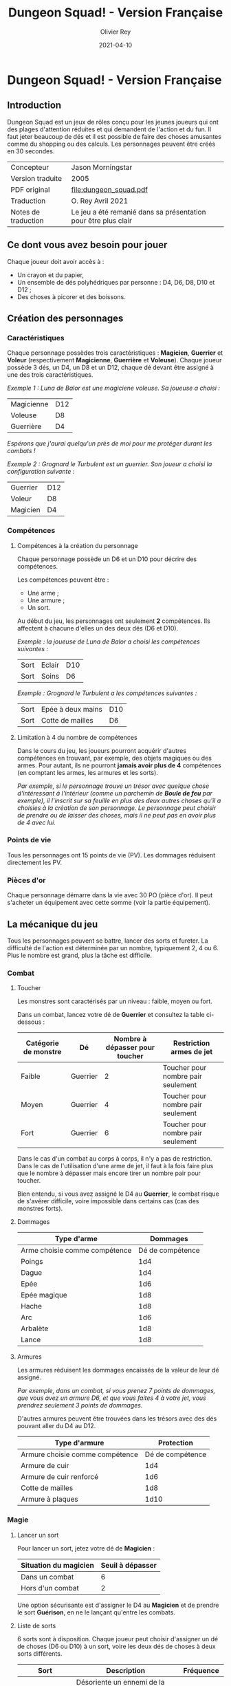 #+TITLE: Dungeon Squad! - Version Française
#+AUTHOR: Olivier Rey
#+DATE: 2021-04-10
#+STARTUP: overview

[[file:logo.png]]

* Dungeon Squad! - Version Française

** Introduction

Dungeon Squad est un jeux de rôles conçu pour les jeunes joueurs qui ont des plages d'attention réduites et qui demandent de l'action et du fun. Il faut jeter beaucoup de dés et il est possible de faire des choses amusantes comme du shopping ou des calculs. Les personnages peuvent être créés en 30 secondes.

#+ATTR_HTML: :border 2 :rules all :frame border
| Concepteur          | Jason Morningstar                                              |
| Version traduite    | 2005                                                           |
| PDF original        | [[file:dungeon_squad.pdf]]                                         |
| Traduction          | O. Rey Avril 2021                                              |
| Notes de traduction | Le jeu a été remanié dans sa présentation pour être plus clair |

** Ce dont vous avez besoin pour jouer

Chaque joueur doit avoir accès à :
- Un crayon et du papier,
- Un ensemble de dés polyhédriques par personne : D4, D6, D8, D10 et D12 ;
- Des choses à picorer et des boissons.

** Création des personnages
*** Caractéristiques

Chaque personnage possèdes trois caractéristiques : *Magicien*, *Guerrier* et *Voleur* (respectivement *Magicienne*, *Guerrière* et *Voleuse*). Chaque joueur possède 3 dés, un D4, un D8 et un D12, chaque dé devant être assigné à une des trois caractéristiques. 

/Exemple 1 : Luna de Balor est une magiciene voleuse. Sa joueuse a choisi :/

#+ATTR_HTML: :border 2 :rules all :frame border
| Magicienne | D12 |
| Voleuse    | D8  |
| Guerrière  | D4  |

/Espérons que j'aurai quelqu'un près de moi pour me protéger durant les combats !/

/Exemple 2 : Grognard le Turbulent est un guerrier. Son joueur a choisi la configuration suivante :/

#+ATTR_HTML: :border 2 :rules all :frame border
| Guerrier | D12 |
| Voleur   | D8  |
| Magicien | D4  |

*** Compétences
**** Compétences à la création du personnage

Chaque personnage possède un D6 et un D10 pour décrire des compétences.

Les compétences peuvent être :
- Une arme ;
- Une armure ;
- Un sort.

Au début du jeu, les personnages ont seulement *2* compétences. Ils affectent à chacune d'elles un des deux dés (D6 et D10).

/Exemple : la joueuse de Luna de Balor a choisi les compétences suivantes :/

#+ATTR_HTML: :border 2 :rules all :frame border
| Sort | Eclair | D10 |
| Sort | Soins  | D6  |

/Exemple : Grognard le Turbulent a les compétences suivantes :/

#+ATTR_HTML: :border 2 :rules all :frame border
| Sort | Epée à deux mains | D10 |
| Sort | Cotte de mailles  | D6  |

**** Limitation à 4 du nombre de compétences

Dans le cours du jeu, les joueurs pourront acquérir d'autres compétences en trouvant, par exemple, des objets magiques ou des armes. Pour autant, ils ne pourront *jamais avoir plus de 4* compétences (en comptant les armes, les armures et les sorts).

/Par exemple, si le personnage trouve un trésor avec quelque chose d'intéressant à l'intérieur (comme un parchemin de *Boule de feu* par exemple), il l'inscrit sur sa feuille en plus des deux autres choses qu'il a choisies à la création de son personnage. Le personnage peut choisir de prendre ou de laisser des choses, mais il ne peut pas en avoir plus de 4 avec lui./

*** Points de vie

Tous les personnages ont 15 points de vie (PV). Les dommages réduisent directement les PV.

*** Pièces d'or

Chaque personnage démarre dans la vie avec 30 PO (pièce d'or). Il peut s'acheter un équipement avec cette somme (voir la partie équipement).

** La mécanique du jeu

Tous les personnages peuvent se battre, lancer des sorts et fureter. La difficulté de l'action est déterminée par un nombre, typiquement 2, 4 ou 6. Plus le nombre est grand, plus la tâche est difficile.

*** Combat
**** Toucher

Les monstres sont caractérisés par un niveau : faible, moyen ou fort.

Dans un combat, lancez votre dé de *Guerrier* et consultez la table ci-dessous :

#+ATTR_HTML: :border 2 :rules all :frame border
| Catégorie de monstre | Dé       | Nombre à dépasser pour toucher | Restriction armes de jet           |
|----------------------+----------+--------------------------------+------------------------------------|
| Faible               | Guerrier |                              2 | Toucher pour nombre pair seulement |
| Moyen                | Guerrier |                              4 | Toucher pour nombre pair seulement |
| Fort                 | Guerrier |                              6 | Toucher pour nombre pair seulement |

Dans le cas d'un combat au corps à corps, il n'y a pas de restriction. Dans le cas de l'utilisation d'une arme de jet, il faut à la fois faire plus que le nombre à dépasser mais encore tirer un nombre pair pour toucher. 

Bien entendu, si vous avez assigné le D4 au *Guerrier*, le combat risque de s'avérer difficile, voire impossible dans certains cas (cas des monstres forts).

**** Dommages

#+ATTR_HTML: :border 2 :rules all :frame border
| Type d'arme                   |         Dommages |
|-------------------------------+------------------|
| Arme choisie comme compétence | Dé de compétence |
|-------------------------------+------------------|
| Poings                        |              1d4 |
| Dague                         |              1d4 |
| Epée                          |              1d6 |
| Epée magique                  |              1d8 |
| Hache                         |              1d8 |
| Arc                           |              1d6 |
| Arbalète                      |              1d8 |
| Lance                         |              1d8 |

**** Armures

Les armures réduisent les dommages encaissés de la valeur de leur dé assigné.

/Par exemple, dans un combat, si vous prenez 7 points de dommages, que vous avez un armure D6, et que vous faites 4 à votre jet, vous prendrez seulement 3 points de dommages./

D'autres armures peuvent être trouvées dans les trésors avec des dés pouvant aller du D4 au D12.

#+ATTR_HTML: :border 2 :rules all :frame border
| Type d'armure                   |       Protection |
|---------------------------------+------------------|
| Armure choisie comme compétence | Dé de compétence |
|---------------------------------+------------------|
| Armure de cuir                  |              1d4 |
| Armure de cuir renforcé         |              1d6 |
| Cotte de mailles                |              1d8 |
| Armure à plaques                |             1d10 |

*** Magie
**** Lancer un sort

Pour lancer un sort, jetez votre dé de *Magicien* :

#+ATTR_HTML: :border 2 :rules all :frame border
| Situation du magicien | Seuil à dépasser |
|-----------------------+------------------|
| Dans un combat        |                6 |
| Hors d'un combat      |                2 |

Une option sécurisante est d'assigner le D4 au *Magicien* et de prendre le sort *Guérison*, en ne le lançant qu'entre les combats.

**** Liste de sorts

6 sorts sont à disposition. Chaque joueur peut choisir d'assigner un dé de choses (D6 ou D10) à un sort, voire les deux dés de choses à deux sorts différents.

#+ATTR_HTML: :border 2 :rules all :frame border
| Sort             | Description                                                                                                                                                              | Fréquence           |
|------------------+--------------------------------------------------------------------------------------------------------------------------------------------------------------------------+---------------------|
| Eblouissement    | Désoriente un ennemi de la taille d'un humain par 2 points de jet, 4 pour les grosses créatures et 1 pour les petites. Les victimes ne peuvent pas agir pendant un tour. | 1 fois par combat   |
| Boule de feu     | Les dommages sont le triple du dé assigné. Tous ceux qui sont proches de la cible prennent le dé de dommages (sans multiplicateur).                                      | 1 fois par aventure |
| Soins            | Fournit le dés du sort en PV à la personne guérie. Ne s'applique qu'à une seule personne.                                                                                | 1 fois par combat   |
| Eclair           | Les dommages sont ceux du dé assigné. Le magicien peut diviser les dommages sur plusieurs cibles.                                                                        | Chaque tour         |
| Chance           | Permet d'ajouter le dé du sort au jet d'une autre personne. Permet aussi de retrancher le dé du sort au jet d'un attaquant. Ce jet doit être fait avant l'action.        | Chaque tour         |
| Bouclier magique | Protège une seule personne au choix du magicien (incluant lui-même s'il le souhaite). Absorbe les dommages du dé de sort puis disparaît.                                 | 1 fois par combat   |

Sommeil

*** Furtivité et autres compétences de voleur

Pour être furtif ou exercer d'autres talents du voleur, jetez votre dé de *Voleur* et consultez la table ci-dessous :

#+ATTR_HTML: :border 2 :rules all :frame border
| Compétences de voleur        | Seuil à dépasser |
|------------------------------+------------------|
| Se déplacer silencieusement  |                2 |
| Crocheter une serrure        |                4 |
| Escalader un mur             |                4 |
| Désamorcer un piège          |                6 |
| Sauter au dessus d'une fosse |                6 |

*** Influence de l'équipement
**** Bonus dus à certains équipements

Certains matériels spécifiques vous donnent un bonus de "+D" (passage au dé supérieur) pour faire des choses spécifiques. Ce bonus vous donne droit à lancer le dé supérieur pour cette spécifique action.

#+ATTR_HTML: :border 2 :rules all :frame border
| Bonus | Dé de départ | Dé à utiliser |
|-------+--------------+---------------|
| +D    | D4           | D6            |
| +D    | D6           | D8            |
| +D    | D8           | D10           |
| +D    | D10          | D12           |

/Par exemple, si vous utilisez des bottes elfiques, vous pouvez passer de *Voleur* D4 à *Voleur* D6 quand vous furetez pour chercher des choses./

**** Autres équipements

Les cordes, crochets pour serrure, pelles, etc. peuvent être achetés, mais ils n'ont pas de dé assigné. Ainsi, il n'y a pas de limite quant aux objets de ce genre que les personnages peuvent transporter.

** Trésors et expérience
*** Trésors

Au cours des aventures, il est possible de trouver des trésors :

#+ATTR_HTML: :border 2 :rules all :frame border
| Trésor           | Caractéristique                                            |
|------------------+------------------------------------------------------------|
| Epée normale     | Dommages : 1D6                                             |
| Epée magique     | Dommages : 1D8                                             |
| Baguette magique | +D pour lancer les sorts                                   |
| Bottes elfiques  | +D pour se déplacer en silence                             |
| Potion           | Contenant un sort ne fonctionnant qu'une seule fois        |
| Pièces d'or (PO) | Permettent d'acheter des choses ou de gagner en expérience |

*** Expérience

Tuer des monstres rapporte des points d'expérience (notés "Exp" dans les tableaux de monstres). Ils définissent un compte de "Points d'Expérience", notés PE, et déterminés en fin d'aventure avec le maître de jeu. Ces points peuvent être consommés pour faire avancer le personnage (voir table ci_dessous).
 
Les pièces d'or (PO) peuvent servir à acheter des chose, mais aussi à l'avancement du personnage.

#+ATTR_HTML: :border 2 :rules all :frame border
| Expérience | Gain                      |
|------------+---------------------------|
| 100 PO     | +D pour un dé (max : D12) |
| 20 PO      | +1 PV                     |
| 500 PE     | +D pour un dé (max : D12) |
| 100 PE     | +1 PV                     |

** Monstres

Principe : tous les monstres ont besoin d'un 4 ou plus pour toucher les personnages.

*** Vermines

Les personnages en touchent automatiquement un par attaque mais les vermines attaquent en groupe.

#+ATTR_HTML: :border 2 :rules all :frame border
| Monstre                      | Attaque | Dommages                                                                        | PV | Armure | Exp |
|------------------------------+---------+---------------------------------------------------------------------------------+----+--------+-----|
| Rat                          | D4      | Morsure 1 PV                                                                    |  1 | -      |   1 |
| Araignée                     | D4      | Piqûre 1 PV                                                                     |  1 | -      |   1 |
| Chauve souris vampire géante | D4      | Morsure 2 PV                                                                    |  2 | -      |   2 |
| Moisissure gluante et puante | D4      | Erode le métal, détruit les armures et les épées                                | 25 | -      |  25 |
| Eponge moisie magique        | D4      | Les points de magie utilisés contre elle accroissent ses points de vie d'autant | 25 | -      |  25 |

*** Monstres faibles

Les monstres faibles voyagent en bandes. Les personnages ont desoin d'un 2 ou plus pour les toucher.

#+ATTR_HTML: :border 2 :rules all :frame border
| Monstre                | Attaque | Dommages   | PV | Armure | Exp |
|------------------------+---------+------------+----+--------+-----|
| Rat géant              | D6      | Morsure D4 |  4 | -      |   4 |
| Loup                   | D6      | Morsure D6 |  6 | -      |   6 |
| Goblin                 | D6      | Hache D8   |  8 | -      |   8 |
| Bandit de grand chemin | D6      | Epée D6    |  8 | 1d4    |   8 |

*** Monstres moyens

Les personnages ont desoin d'un 4 ou plus pour les toucher.

#+ATTR_HTML: :border 2 :rules all :frame border
| Monstre            | Attaque | Dommages                                | PV | Armure      | Exp |
|--------------------+---------+-----------------------------------------+----+-------------+-----|
| Orc                | D8      | Epée D6                                 | 10 | Bouclier D6 |  10 |
| Soldat             | D8      | Epée D6                                 | 10 | 1d8         |  10 |
| Squelette guerrier | D8      | Hache D8                                |  4 | -           |   4 |
| Araignée géante    | D8      | Poison D4 par tour pendant 4 tours      | 12 | -           |  12 |
| Zombie             | D8      | Morsure D6 (guérie par le sort "soins") |  8 | -           |   8 |

*** Monstres forts

Les personnages ont desoin d'un 6 ou plus pour les toucher.

#+ATTR_HTML: :border 2 :rules all :frame border
| Monstre      | Attaque | Dommages                                  | PV | Armure               | Exp |
|--------------+---------+-------------------------------------------+----+----------------------+-----|
| Géant        | D10     | Gourdin D10                               | 20 | -                    |  20 |
| Troll        | D10     | Mains D10                                 | 12 | Armure naturelle D10 |  12 |
| Petit dragon | D10     | Pinces d6, morsure D8, souffle de feu D12 | 40 | Armure naturelle D6  |  40 |

*** Sauve qui peut !

Les personnages ont desoin d'un 8 ou plus pour les toucher.

#+ATTR_HTML: :border 2 :rules all :frame border
| Monstre      | Attaque | Dommages                       | PV | Armure               | Exp |
|--------------+---------+--------------------------------+----+----------------------+-----|
| Grand dragon | D12     | Pinces D10, souffle de feu D12 | 60 | Armure naturelle D10 | 60  |

** Listes d'équipement

*** Coût : 1 pièce d'or

- Bougie
- Sac de couchage
- Gourde
- Sifflet
- Torche
- Sac à butin

*** Coût : 5 pièces d'or

- Repas pour une semaine
- Valise waterproof
- Corde de 3 mètres
- Briquet silex
- Sac à dos
- Pelle à creuser (+D pour creuser)
- Bandages (soigne 1D4 une fois)

*** Coût : 10 pièces d'or

- Kit de l'aventurier (sac à dos, briquet silex, sac de couchage, gourde, sac à butin)
- Lanterne
- Carte locale
- Corde
- Chrochet escalade (+D en escalade si utilisé avec la corde)
- Matreau et piquets
- Parchemin, encre et plume
- Instrument de musique
- Baume soignant (soigne 1D6 une fois)

*** Coût : 20 pièces d'or

- Augmente les PV de 1
- Tente pour 4 personnes
- Beaux habits
- Animal de compagnie: chat, belette, hibou, faucon, etc.
- Cape (+D pour se cacher)
- Gants pour escalader (+D escalade)
- Bottes elfiques (+D se déplacer en silence)
- Potion de soins (soigne 1D12 une fois)

*** Coût : 50 pièces d'or

- Cheval harnaché
- Piège à ours
- Longue-vue
- Mirroir
- Crocket pour serrure (+1 crochetage)
- Parchemin de sort (contenant un sort à usage unique)

*** Coût : 100 pièces d'or

- Augmenter une caractéristique (Magicien, Guerrier ou Voleur) d'un dé
- Chien de garde (Attaque D8 , Dommages : morsure D6, 6 PV, loyal)
- Epée magique (+1 combat)
- Baguette magique (+1 pour lancer des sorts)
- Etalon de guerrier (Attaque par piétinement D6, 12 PV, féroce)
- Laboratoire portable de magicien (pour inventer de nouveaux sorts)

** Feuille de personnage

- Version PDF : [[https://github.com/orey/jdr/blob/master/DungeonSquad-fr/DungeonSquadFr-FeuillePerso.pdf][Feuille de perso PDF]]
- Version ODP : [[https://github.com/orey/jdr/blob/master/DungeonSquad-fr/DungeonSquadFr-FeuillePerso.odp][Feuille de perso ODP]]

** Générateur de rencontres

Voir [[

